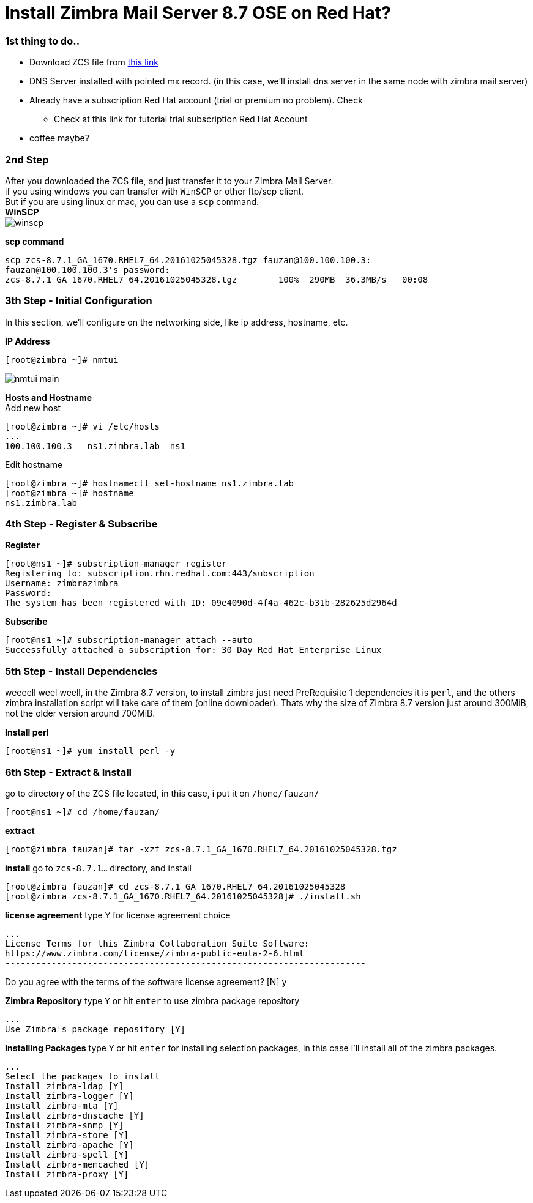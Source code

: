 = Install Zimbra Mail Server 8.7 OSE on Red Hat?
:hp-tags: installation, server
:published_at: 2003-03-03

=== 1st thing to do..

* Download ZCS file from https://www.zimbra.com/downloads/zimbra-collaboration-open-source/[this link]
* DNS Server installed with pointed mx record. (in this case, we'll install dns server in the same node with zimbra mail server)
* Already have a subscription Red Hat account (trial or premium no problem). Check 
** Check at this link for tutorial trial subscription Red Hat Account
* coffee maybe?


=== 2nd Step

After you downloaded the ZCS file, and just transfer it to your Zimbra Mail Server. +
if you using windows you can transfer with `WinSCP` or other ftp/scp client. +
But if you are using linux or mac, you can use a `scp` command. +
*WinSCP* +
image:https://github.com/fauzanooor/fauzanooor.github.io/raw/master/images/winscp.png[]

*scp command*
[source]
scp zcs-8.7.1_GA_1670.RHEL7_64.20161025045328.tgz fauzan@100.100.100.3:
fauzan@100.100.100.3's password: 
zcs-8.7.1_GA_1670.RHEL7_64.20161025045328.tgz	     100%  290MB  36.3MB/s   00:08

=== 3th Step - Initial Configuration
In this section, we'll configure on the networking side, like ip address, hostname, etc. +

*IP Address*
[source]
[root@zimbra ~]# nmtui

image::https://github.com/fauzanooor/fauzanooor.github.io/raw/master/images/nmtui-main.png[]

*Hosts and Hostname* +
Add new host
[source]
[root@zimbra ~]# vi /etc/hosts
...
100.100.100.3	ns1.zimbra.lab	ns1

Edit hostname
[source]
[root@zimbra ~]# hostnamectl set-hostname ns1.zimbra.lab
[root@zimbra ~]# hostname
ns1.zimbra.lab

=== 4th Step - Register & Subscribe

*Register*
[source]
[root@ns1 ~]# subscription-manager register
Registering to: subscription.rhn.redhat.com:443/subscription
Username: zimbrazimbra
Password: 
The system has been registered with ID: 09e4090d-4f4a-462c-b31b-282625d2964d

*Subscribe* 
[source]
[root@ns1 ~]# subscription-manager attach --auto
Successfully attached a subscription for: 30 Day Red Hat Enterprise Linux

=== 5th Step - Install Dependencies
weeeell weel weell, in the Zimbra 8.7 version, to install zimbra just need PreRequisite 1 dependencies it is `perl`, and the others zimbra installation script will take care of them (online downloader). Thats why the size of Zimbra 8.7 version just around 300MiB, not the older version around 700MiB. +

*Install perl*
[source]
[root@ns1 ~]# yum install perl -y

=== 6th Step - Extract & Install
go to directory of the ZCS file located, in this case, i put it on `/home/fauzan/`

[source]
[root@ns1 ~]# cd /home/fauzan/

*extract*
[source]
[root@zimbra fauzan]# tar -xzf zcs-8.7.1_GA_1670.RHEL7_64.20161025045328.tgz

*install*
go to `zcs-8.7.1...` directory, and install
[source]
[root@zimbra fauzan]# cd zcs-8.7.1_GA_1670.RHEL7_64.20161025045328
[root@zimbra zcs-8.7.1_GA_1670.RHEL7_64.20161025045328]# ./install.sh 

*license agreement*
type `Y` for license agreement choice
[source]
...
License Terms for this Zimbra Collaboration Suite Software:
https://www.zimbra.com/license/zimbra-public-eula-2-6.html
----------------------------------------------------------------------

Do you agree with the terms of the software license agreement? [N] y

*Zimbra Repository*
type `Y` or hit `enter` to use zimbra package repository
[source]
...
Use Zimbra's package repository [Y] 

*Installing Packages*
type `Y` or hit `enter` for installing selection packages, in this case i'll install all of the zimbra packages.
[source]
...
Select the packages to install
Install zimbra-ldap [Y]
Install zimbra-logger [Y] 
Install zimbra-mta [Y] 
Install zimbra-dnscache [Y] 
Install zimbra-snmp [Y] 
Install zimbra-store [Y] 
Install zimbra-apache [Y] 
Install zimbra-spell [Y] 
Install zimbra-memcached [Y] 
Install zimbra-proxy [Y]


